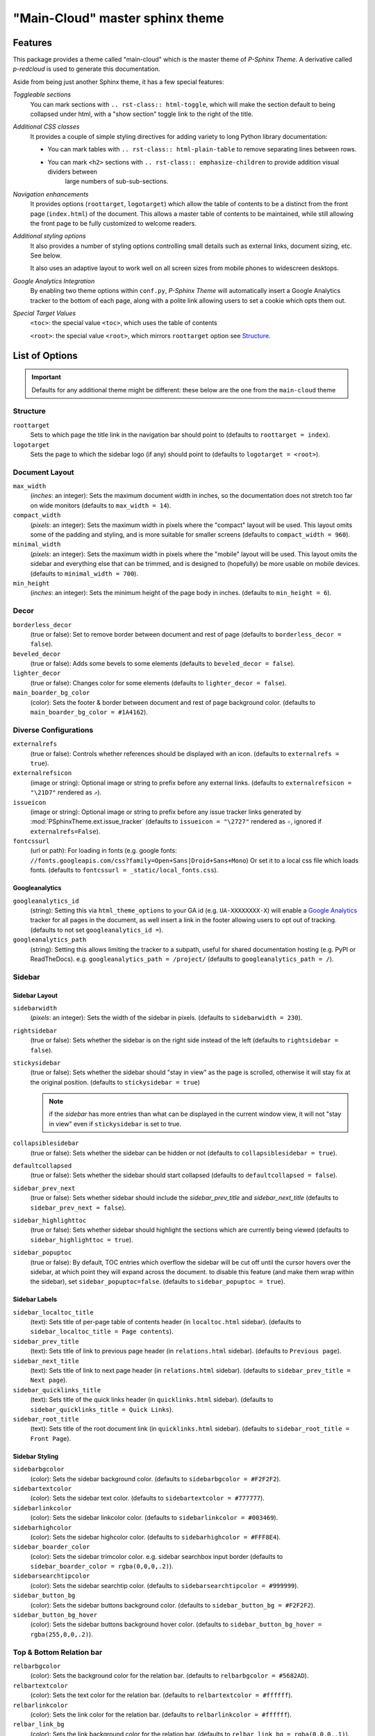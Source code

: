 .. index:: P-Sphinx Theme; main sphinx theme, sphinx theme; main-cloud (main theme)


================================
"Main-Cloud" master sphinx theme
================================


.. index:: P-Sphinx Theme; features

Features
========
This package provides a theme called "main-cloud" which is the master theme of *P-Sphinx Theme*. A derivative called
`p-redcloud` is used to generate this documentation.

Aside from being just another Sphinx theme, it has a few special features:

*Toggleable sections*
   You can mark sections with ``.. rst-class:: html-toggle``, which will make the section default to being collapsed under
   html, with a "show section" toggle link to the right of the title.

*Additional CSS classes*
   It provides a couple of simple styling directives for adding variety to long Python library documentation:

   - You can mark tables with ``.. rst-class:: html-plain-table`` to remove separating lines between rows.

   - You can mark ``<h2>`` sections with ``.. rst-class:: emphasize-children`` to provide addition visual dividers between
      large numbers of sub-sub-sections.

*Navigation enhancements*
   It provides options (``roottarget``, ``logotarget``) which allow the table of contents to be a distinct from the front
   page (``index.html``) of the document. This allows a master table of contents to be maintained, while still allowing the
   front page to be fully customized to welcome readers.

*Additional styling options*
   It also provides a number of styling options controlling small details such as external links, document sizing, etc.
   See below.

   It also uses an adaptive layout to work well on all screen sizes from mobile phones to widescreen desktops.

*Google Analytics Integration*
   By enabling two theme options within ``conf.py``, *P-Sphinx Theme* will automatically insert a Google Analytics tracker to
   the bottom  of each page, along with a polite link allowing users to set a cookie which opts them out.


.. _`special_target_values`:

*Special Target Values*
   ``<toc>``: the special value ``<toc>``, which uses the table of contents

   ``<root>``: the special value ``<root>``, which mirrors ``roottarget`` option see `Structure`_.


.. rst-class:: emphasize-children

.. index:: P-Sphinx Theme; options, Options; main options

List of Options
===============

.. important::

   Defaults for any additional theme might be different: these below are the one from the ``main-cloud`` theme

Structure
---------
``roottarget``
   Sets to which page the title link in the navigation bar should point to
   (defaults to ``roottarget = index``).

``logotarget``
   Sets the page to which the sidebar logo (if any) should point to
   (defaults to ``logotarget = <root>``).


   .. seealso:: :ref:`Special Target Values <special_target_values>`

Document Layout
---------------
``max_width``
   (*inches*: an integer): Sets the maximum document width in inches, so the documentation does not stretch too far on wide
   monitors (defaults to ``max_width = 14``).

``compact_width``
   (*pixels*: an integer): Sets the maximum width in pixels where the "compact" layout will be used.
   This layout omits some of the padding and styling, and is  more suitable for smaller screens
   (defaults to ``compact_width = 960``).

``minimal_width``
   (*pixels*: an integer): Sets the maximum width in pixels where the "mobile" layout will be used.
   This layout omits the sidebar and everything else that can be trimmed, and is designed to (hopefully) be more usable on
   mobile devices. (defaults to ``minimal_width = 700``).

``min_height``
   (*inches*: an integer): Sets the minimum height of the page body in inches. (defaults to ``min_height = 6``).


.. index:: Options; decor options

Decor
-----
``borderless_decor``
   (true or false): Set to remove border between document and rest of page (defaults to ``borderless_decor = false``).

``beveled_decor``
   (true or false): Adds some bevels to some elements (defaults to ``beveled_decor = false``).

``lighter_decor``
   (true or false): Changes color for some elements (defaults to ``lighter_decor = false``).

``main_boarder_bg_color``
   (color): Sets the footer & border between document and rest of page background color.
   (defaults to ``main_boarder_bg_color = #1A4162``).


.. index:: Options; external references / diverse options

Diverse Configurations
----------------------
``externalrefs``
   (true or false): Controls whether references should be displayed with an icon. (defaults to ``externalrefs = true``).

``externalrefsicon``
   (image or string): Optional image or string to prefix before any external links.
   (defaults to ``externalrefsicon = "\21D7"`` rendered as ``⇗``).

``issueicon``
   (image or string): Optional image or string to prefix before any issue tracker links generated by
   :mod:`PSphinxTheme.ext.issue_tracker`
   (defaults to ``issueicon = "\2727"`` rendered as ``✧``, ignored if ``externalrefs=False``).


``fontcssurl``
   (url or path): For loading in fonts (e.g. google fonts: ``//fonts.googleapis.com/css?family=Open+Sans|Droid+Sans+Mono``)
   Or set it to a local css file which loads fonts. (defaults to ``fontcssurl = _static/local_fonts.css``).


.. index:: Options; googleanalytics options

Googleanalytics
~~~~~~~~~~~~~~~
``googleanalytics_id``
   (string): Setting this via ``html_theme_options`` to your GA id (e.g. ``UA-XXXXXXXX-X``)
   will enable a `Google Analytics <http://www.google.com/analytics>`_
   tracker for all pages in the document, as well insert a link in the footer allowing users to opt out of tracking.
   (defaults to not set ``googleanalytics_id =``).

``googleanalytics_path``
   (string): Setting this allows limiting the tracker to a subpath, useful for shared documentation hosting
   (e.g. PyPI or ReadTheDocs). e.g. ``googleanalytics_path = /project/``
   (defaults to ``googleanalytics_path = /``).


.. index:: Sidebar; sidebar options, Options; sidebar options

Sidebar
-------

Sidebar Layout
~~~~~~~~~~~~~~
``sidebarwidth``
   (*pixels*: an integer): Sets the width of the sidebar in pixels. (defaults to ``sidebarwidth = 230``).

``rightsidebar``
   (true or false): Sets whether the sidebar is on the right side instead of the left (defaults to ``rightsidebar = false``).

``stickysidebar``
   (true or false): Sets whether the sidebar should "stay in view" as the page is scrolled, otherwise it will stay fix at the
   original position. (defaults to ``stickysidebar = true``)
   
   .. note:: 
   
      if the `sidebar` has more entries than what can be displayed in the current window view, it will not "stay in view" 
      even if ``stickysidebar`` is set to true.

``collapsiblesidebar``
   (true or false): Sets whether the sidebar can be hidden or not (defaults to ``collapsiblesidebar = true``).

``defaultcollapsed``
   (true or false): Sets whether the sidebar should start collapsed (defaults to ``defaultcollapsed = false``).

``sidebar_prev_next``
   (true or false): Sets whether sidebar should include the `sidebar_prev_title` and `sidebar_next_title`
   (defaults to ``sidebar_prev_next = false``).

``sidebar_highlighttoc``
   (true or false): Sets whether sidebar should highlight the sections which are currently being viewed
   (defaults to ``sidebar_highlighttoc = true``).

``sidebar_popuptoc``
   (true or false): By default, TOC entries which overflow the sidebar will be cut off until the cursor hovers over the
   sidebar, at which point they will expand across the document. to disable this feature (and make them wrap within the
   sidebar), set ``sidebar_popuptoc=false``. (defaults to ``sidebar_popuptoc = true``).

Sidebar Labels
~~~~~~~~~~~~~~
``sidebar_localtoc_title``
   (text): Sets title of per-page table of contents header (in ``localtoc.html`` sidebar).
   (defaults to ``sidebar_localtoc_title = Page contents``).

``sidebar_prev_title``
   (text): Sets title of link to previous page header (in ``relations.html`` sidebar). (defaults to ``Previous page``).

``sidebar_next_title``
   (text): Sets title of link to next page header (in ``relations.html`` sidebar).
   (defaults to ``sidebar_prev_title = Next page``).

``sidebar_quicklinks_title``
   (text): Sets title of the quick links header (in ``quicklinks.html`` sidebar).
   (defaults to ``sidebar_quicklinks_title = Quick Links``).

``sidebar_root_title``
   (text): Sets title of the root document link (in ``quicklinks.html`` sidebar).
   (defaults to ``sidebar_root_title = Front Page``).

Sidebar Styling
~~~~~~~~~~~~~~~
``sidebarbgcolor``
   (color): Sets the sidebar background color. (defaults to ``sidebarbgcolor = #F2F2F2``).

``sidebartextcolor``
   (color): Sets the sidebar text color. (defaults to ``sidebartextcolor = #777777``).

``sidebarlinkcolor``
   (color): Sets the sidebar linkcolor color. (defaults to ``sidebarlinkcolor = #003469``).

``sidebarhighcolor``
   (color): Sets the sidebar highcolor color. (defaults to ``sidebarhighcolor = #FFF8E4``).

``sidebar_boarder_color``
   (color): Sets the sidebar trimcolor color. e.g. sidebar searchbox input border
   (defaults to ``sidebar_boarder_color = rgba(0,0,0,.2)``).

``sidebarsearchtipcolor``
   (color): Sets the sidebar searchtip color. (defaults to ``sidebarsearchtipcolor = #999999``).

``sidebar_button_bg``
   (color): Sets the sidebar buttons background color. (defaults to ``sidebar_button_bg = #F2F2F2``).

``sidebar_button_bg_hover``
   (color): Sets the sidebar buttons background hover color. (defaults to ``sidebar_button_bg_hover = rgba(255,0,0,.2)``).


.. index:: Relation bar; relation bar options, Options; relation bar options

Top & Bottom Relation bar
-------------------------
``relbarbgcolor``
   (color): Sets the background color for the relation bar. (defaults to ``relbarbgcolor = #5682AD``).

``relbartextcolor``
   (color): Sets the text color for the relation bar. (defaults to ``relbartextcolor = #ffffff``).

``relbarlinkcolor``
   (color): Sets the link color for the relation bar. (defaults to ``relbarlinkcolor = #ffffff``).

``relbar_link_bg``
   (color): Sets the link background color for the relation bar. (defaults to ``relbar_link_bg = rgba(0,0,0,.1)``).

``relbar_link_bg_hover``
   (color): Sets the relation bar link background hover color. (defaults to ``relbar_link_bg_hover = rgba(0,0,0,.2)``).


Content Pages
-------------

.. index:: Options; page body options

Page Body
~~~~~~~~~

``bodylineheight``
   (*em*: a float): Sets the body line height in ``em``. (defaults to ``bodylineheight = 1.5``).

   .. note:: `em`

      An `em` is a unit in the field of typography, equal to the currently specified point size.
      1em is equal to the current font size. 2em means 2 times the size of the current font. E.g., if an element is
      displayed with a font of 12 pt, then '2em' is 24 pt.

``bodyfont``
   (font-family): Sets the body font for normal text. (defaults to ``bodyfont = "Noto Sans"``).

``body_boarder_color``
   (color): Sets the body boarder color (e.g. between body and sidebar) of the page.
   (defaults to ``body_boarder_color = rgba(0,0,0,.12)``).

``bgcolor``
   (color): Sets the body background color of the page. (defaults to ``bgcolor = #ffffff``).

``textcolor``
   (color): Sets the body text color of the page. (defaults to ``textcolor = #000000``).

``linkcolor``
   (color): Sets the body links color of the page. (defaults to ``linkcolor = #003469``).

``highlightcolor``
   (color): Sets the body highlight color (e.g. footnotes targets ) of the page.
   (defaults to ``highlightcolor = #fbe54e``).


.. index:: Code; code block options, Options; code block options

Code Blocks
```````````
``codeblockfont``
   (font-family): Sets the font for code blocks.
   (defaults to ``codeblockfont = "Source Code Pro"``).

``codebgcolor``
   (color): Sets the background color for code blocks.
   (defaults to ``codebgcolor = #eeffcc``).

``codetextcolor``
   (color): Sets the text color for code blocks.
   (defaults to ``codetextcolor = #111111``).

   .. note:: usually *code block text color* is additional adjusted by *pygments style*

``code_boarder_color``
   (color): Sets the boarder color for code blocks.
   (defaults to ``code_boarder_color = #AACC99``).


.. index:: Literals; literals / quoted text options, Options; literals / quoted text options

Quoted Text / Literals
``````````````````````
``quotedtxtfont``
   (font-family): Sets the font for code quoted text / literals.
   (defaults to ``quotedtxtfont = "Droid Sans Mono"``).

``quotedbgcolor``
   (color): Sets the body color of the page for **quoted** text. eg. ``literal``.
   (defaults to ``quotedbgcolor = rgba(0,0,0,.075)``).

``quoted_boarder_color``
   (color): Sets the body boarder ``quoted text`` color of the page.
   (defaults to ``quoted_boarder_color = rgba(0,0,0,.05)``).

``literalvariablesfont``
   (font-family): Sets the font for code variables in samp.literal parts.
   (defaults to ``literalvariablesfont = "Noticia Text"``).

   .. seealso:: :mod:`~PSphinxTheme.ext.escaped_samp_literals` extension.


.. index:: Headings; headers options, Options; headers options

Page & Section & Rubrics Headers
~~~~~~~~~~~~~~~~~~~~~~~~~~~~~~~~
``headfont``
   (font-family): Sets the font for page and section headings. (defaults to ``headfont = "Noto Serif"``).

``headtextcolor``
   (color): Sets the text color for page headings. (defaults to ``headtextcolor = #000000``).

``headlinkcolor``
   (color): Sets the link color for page headings *Permalink* ''¶''. (defaults to ``headlinkcolor = #003469``).

``sectionbgcolor``
   (color): Sets the background color for sections. (defaults to ``sectionbgcolor = #84A6C7``).

``rubricbgcolor``
   (color): Sets the background color for rubrics. (defaults to ``rubricbgcolor = #92BCDE``).

``sectiontextcolor``
   (color): Sets the text color for for sections headings /rubrics. (defaults to ``sectiontextcolor = #ffffff``).

``section_boarder_color``
   (color): Sets the boarder color for sections/rubrics. (defaults to ``section_boarder_color = rgba(0,0,0,.125)``).

``section_border_top_width``
   (*pixels*: an integer): Sets the border top width in pixels for sections/rubrics.
   (defaults to ``sectionborder_top_width  = 0``).

``section_border_right_width``
   (*pixels*: an integer): Sets the boarder right width in pixels for sections/rubrics.
   (defaults to ``section_border_right_width = 1``).

``section_boarder_bottom_width``
   (*pixels*: an integer): Sets the boarder bottom width in pixels for sections/rubrics.
   (defaults to ``section_boarder_bottom_width = 1``).

``section_boarder_left_width``
   (*pixels*: an integer): Sets the boarder left width in pixels for sections/rubrics.
   (defaults to ``section_boarder_left_width = 1``).


.. _`admonitions_deprecated_todo`:

.. index:: Admonitions; main admonition options, Options; main admonition options

Admonitions & deprecated / todo
~~~~~~~~~~~~~~~~~~~~~~~~~~~~~~~
``inline_admonitions``
   (true or false): Merges the title into the first paragraph (defaults to ``inline_admonitions = true``).

``admonition_boarder_color``
   (color): Sets the boarder color for admonitions. (defaults to ``admonition_boarder_color = rgba(0,0,0,.05)``).

``admonition_title_color``
   (color): Sets the title color for admonitions. (defaults to ``admonition_title_color = rgba(0,0,0,.05)``).

``admonition_size``
   (*%*: a float): Sets the size for admonitions in ``%``. (defaults to ``admonition_size = 90.0``).


``admonition_todo_color``
   (color): Sets the background color for the ``todo`` admonition. (defaults to ``admonition_todo_color = #FFF7E0``).

   .. important:: This needs the `Sphinx extension todo <http://sphinx-doc.org/ext/todo.html>`_

``admonition_deprecated_color``
   (color): Sets the background color for thr ``deprecated`` directive.
   (defaults to ``admonition_deprecated_color = #fbece0``).

``admonition_note_color``
   (color): Sets the background color for the *P-Sphinx Theme* admonition ``note``.
   (defaults to ``admonition_note_color = #E7F0FE``).

``admonition_tip_color``
   (color): Sets the background color for the *P-Sphinx Theme* admonition ``tip``.
   (defaults to ``admonition_tip_color = #f8defd``).

``admonition_important_color``
   (color): Sets the background color for the *P-Sphinx Theme* admonition ``important``.
   (defaults to ``admonition_important_color = #feffd6``).

``admonition_warning_color``
   (color): Sets the background color for the *P-Sphinx Theme* admonition ``warning``.
   (defaults to ``admonition_warning_color = #efc2c2``).

``admonition_seealso_color``
   (color): Sets the background color for the *P-Sphinx Theme* admonition ``seealso``.
   (defaults to ``admonition_seealso_color = #FFF7E0``).

``admonition_optional_color``
   (color): Sets the background color for the *P-Sphinx Theme* admonition ``optional``.
   (defaults to ``admonition_optional_color = #FFFFFF``).

``admonition_example_color``
   (color): Sets the background color for the *P-Sphinx Theme* admonition ``example``.
   (defaults to ``admonition_example_color = #e5ffe8``).

``admonition_python_example_color``
   (color): Sets the background color for the *P-Sphinx Theme* admonition ``python-example``.
   (defaults to ``admonition_python_example_color = #e5ffe8``).

``admonition_shell_example_color``
   (color): Sets the background color for the *P-Sphinx Theme* admonition ``shell-example``.
   (defaults to ``admonition_shell_example_color = #e5ffe8``).

``admonition_javascript_example_color``
   (color): Sets the background color for the *P-Sphinx Theme* admonition ``javascript-example``.
   (defaults to ``admonition_javascript_example_color = #e5ffe8``).

``admonition_json_example_color``
   (color): Sets the background color for the *P-Sphinx Theme* admonition ``json-example``.
   (defaults to ``admonition_json_example_color = #e5ffe8``).

``admonition_lconf_example_color``
   (color): Sets the background color for the *P-Sphinx Theme* admonition ``lconf-example``.
   (defaults to ``admonition_lconf_example_color = #e5ffe8``).


**seealso:** the *P-Sphinx Theme extension* :doc:`All official P-SphinxTheme admonitions <api/PSphinxTheme.ext.psphinx_admonitions>`


.. index:: Tables; tables options, Options; tables options

Tables
~~~~~~
``table_header_color``
   (color): Sets the table header color. (defaults to ``table_header_color = rgba(0,0,0,.15)``).

``table_shade_color``
   (color): Sets the table row shade color. (defaults to ``table_shade_color = rgba(0,0,0,.06)``).

``table_boarder_color``
   (color): Sets the table boarder (incl. `table column dividers`) shade color.
   (defaults to ``table_boarder_color = rgba(0,0,0,.15)``).

   .. note:: for mor info on ``table column dividers`` see the *P-Sphinx Theme* extension
      :mod:`~PSphinxTheme.ext.table_styling` extension.

Footer
~~~~~~
``footertextcolor``
   (color): Sets the footer text color. (defaults to ``footertextcolor = #B0B0B0``).

Index page
~~~~~~~~~~
``index_category_color``
   (color): Sets the index category color. (defaults to ``index_category_color = #84ADBE``).

   .. note:: requires classes set by the *P-Sphinx Theme extension* :mod:`~PSphinxTheme.ext.index_styling`


.. _usage_example:

.. index:: Usage; using the theme ``conf.py``

Usage
=====

Using the theme
---------------
To use the *P-SphinxTheme*, open your documentation's Sphinx ``conf.py`` file, make the following changes::

   # import at least "set_psphinxtheme"
   from PSphinxTheme.utils import set_psphinxtheme

::

   # =====================================================================
   # PSphinxTheme's extensions

   # a collection of all "official P-SphinxTheme admonitions"
   'PSphinxTheme.ext.psphinx_admonitions',

   # replace sphinx :samp: role handler with one that allows escaped {} chars
   'PSphinxTheme.ext.escaped_samp_literals',

   # adds extra ids & classes to genindex html, for additional styling
   'PSphinxTheme.ext.index_styling',

   # add "issue" role
   'PSphinxTheme.ext.issue_tracker',

   # modify logo per page
   'PSphinxTheme.ext.sidebarlogo_perpag',

   # inserts any link entries into the navigation bar (``relbar``)
   'PSphinxTheme.ext.relbar_links',

   # allow table column alignment styling
   'PSphinxTheme.ext.table_styling',

::

   issue_tracker_url = 'gh:peter1000/PSphinxTheme'

   # set the: html_theme_path, html_theme, needs_sphinx
   html_theme_path, html_theme, needs_sphinx = set_psphinxtheme('p-redcloud')


   # [optional] overwrite some of the default options listed above...
   html_theme_options = { "lighter_decor": True }

   # The name of an image file (relative to this directory) to place at the top of the sidebar.
   html_logo = path_join('_static', 'P-SphinxTheme180_95_logo.png')
   # The name of an image file (within the static path) to use as favicon of the docs.
   html_favicon = path_join('_static', 'P-Projects32_32.ico')

   # The api document: extension: relbar_links
   relbar_links_doc = [
      ('toc', 'contents'),
      ('api', 'api'),
   ]
   # modify logo per page: using: `P-Sphinx Theme extension`: sidebarlogo_perpag
   sidebarlogo_perpage_dict = {
      None: ['api', 'index', 'copyright'],
      'P-SphinxTheme180_95cloud.png': ['main_cloud_theme', 'history'],
   }


   # [optional] Add custom sidebar templates, maps document names to template names.
   common_sidebars = ['quicklinks.html', 'sourcelink.html', 'searchbox.html']
   html_sidebars = {
      '**': ['localtoc.html', 'relations.html'] + common_sidebars,
      'py-modindex': common_sidebars,
      'genindex': common_sidebars,
      'search': common_sidebars,
   }



Section Styles
--------------

.. seealso:: See the next pages for examples of these options in action.

   - :doc:`theme_test`

Emphasized Children
~~~~~~~~~~~~~~~~~~~
Adding ``.. rst-class:: emphasize-children`` to a 2nd-level section header will cause the headers of all of it's child
sections to be emphasized with a solid background.
This is mainly useful for very long sections, where there needs to be a visual divide between 3rd-level sections.

Toggleable Sections
~~~~~~~~~~~~~~~~~~~
By adding ``.. rst-class:: html-toggle`` before any section header, it can be made toggleable::

   .. rst-class:: html-toggle

   Toggleable Section
   ------------------

   This section is collapsed by default.

While toggleable sections start out collapsed by default, you can use ``.. rst-class:: html-toggle expanded`` to override
this.

Table Styles
------------
- Adding ``.. rst-class:: plain`` can be used to remove the row shading and other styling from a table.

- Adding ``.. rst-class:: centered`` can be used to center a table.

- Adding ``.. rst-class:: fullwidth`` can be used to expand a table to the full width of the page.

.. seealso::
   The :mod:`~PSphinxTheme.ext.table_styling` extension for additional table styling abilities, e.g. per-column text
   alignment.
